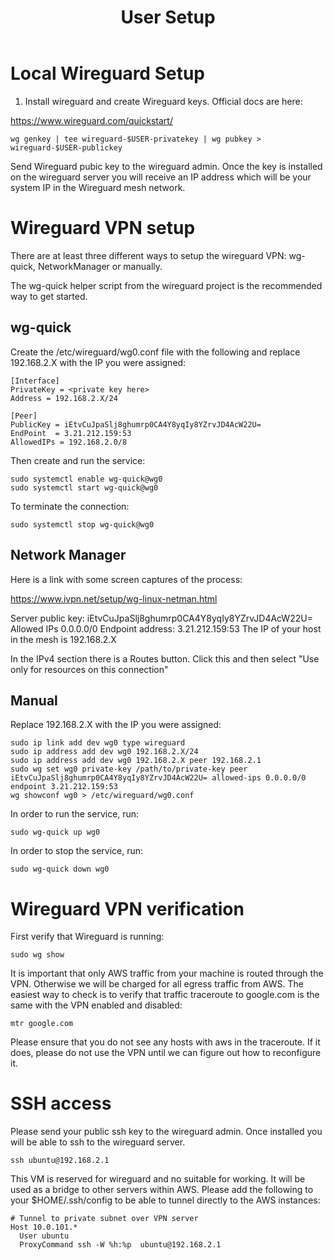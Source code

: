 #+STARTUP: hidestars indent showeverything
#+TITLE: User Setup

* Local Wireguard Setup

1) Install wireguard and create Wireguard keys. Official docs are here:

https://www.wireguard.com/quickstart/

#+BEGIN_EXAMPLE
wg genkey | tee wireguard-$USER-privatekey | wg pubkey > wireguard-$USER-publickey
#+END_EXAMPLE

Send Wireguard pubic key to the wireguard admin. Once the key is
installed on the wireguard server you will receive an IP address which
will be your system IP in the Wireguard mesh network.

* Wireguard VPN setup

There are at least three different ways to setup the wireguard VPN:
wg-quick, NetworkManager or manually.

The wg-quick helper script from the wireguard project is the
recommended way to get started.

** wg-quick

Create the /etc/wireguard/wg0.conf file with the following and replace
192.168.2.X with the IP you were assigned:

#+BEGIN_EXAMPLE
[Interface]
PrivateKey = <private key here>
Address = 192.168.2.X/24

[Peer]
PublicKey = iEtvCuJpaSlj8ghumrp0CA4Y8yqIy8YZrvJD4AcW22U=
EndPoint  = 3.21.212.159:53
AllowedIPs = 192.168.2.0/8
#+END_EXAMPLE

Then create and run the service:
#+BEGIN_EXAMPLE
sudo systemctl enable wg-quick@wg0
sudo systemctl start wg-quick@wg0
#+END_EXAMPLE

To terminate the connection:

#+BEGIN_EXAMPLE
sudo systemctl stop wg-quick@wg0
#+END_EXAMPLE

** Network Manager

Here is a link with some screen captures of the process:

https://www.ivpn.net/setup/wg-linux-netman.html

Server public key: iEtvCuJpaSlj8ghumrp0CA4Y8yqIy8YZrvJD4AcW22U=
Allowed IPs 0.0.0.0/0
Endpoint address: 3.21.212.159:53
The IP of your host in the mesh is 192.168.2.X

In the IPv4 section there is a Routes button. Click this and then
select "Use only for resources on this connection"

** Manual

Replace 192.168.2.X with the IP you were assigned:

#+BEGIN_EXAMPLE
sudo ip link add dev wg0 type wireguard
sudo ip address add dev wg0 192.168.2.X/24
sudo ip address add dev wg0 192.168.2.X peer 192.168.2.1
sudo wg set wg0 private-key /path/to/private-key peer iEtvCuJpaSlj8ghumrp0CA4Y8yqIy8YZrvJD4AcW22U= allowed-ips 0.0.0.0/0 endpoint 3.21.212.159:53
wg showconf wg0 > /etc/wireguard/wg0.conf
#+END_EXAMPLE

In order to run the service, run:
#+BEGIN_EXAMPLE
sudo wg-quick up wg0
#+END_EXAMPLE

In order to stop the service, run:
#+BEGIN_EXAMPLE
sudo wg-quick down wg0
#+END_EXAMPLE

* Wireguard VPN verification

First verify that Wireguard is running:

#+BEGIN_EXAMPLE
sudo wg show
#+END_EXAMPLE

It is important that only AWS traffic from your machine is routed
through the VPN. Otherwise we will be charged for all egress traffic
from AWS. The easiest way to check is to verify that traffic
traceroute to google.com is the same with the VPN enabled and disabled:

#+BEGIN_EXAMPLE
mtr google.com
#+END_EXAMPLE

Please ensure that you do not see any hosts with aws in the
traceroute. If it does, please do not use the VPN until we can figure
out how to reconfigure it.

* SSH access

Please send your public ssh key to the wireguard admin. Once installed
you will be able to ssh to the wireguard server.

#+BEGIN_EXAMPLE
ssh ubuntu@192.168.2.1
#+END_EXAMPLE

This VM is reserved for wireguard and no suitable for working. It will
be used as a bridge to other servers within AWS. Please add the
following to your $HOME/.ssh/config to be able to tunnel directly to
the AWS instances:

#+BEGIN_EXAMPLE
# Tunnel to private subnet over VPN server
Host 10.0.101.*
  User ubuntu
  ProxyCommand ssh -W %h:%p  ubuntu@192.168.2.1
#+END_EXAMPLE


